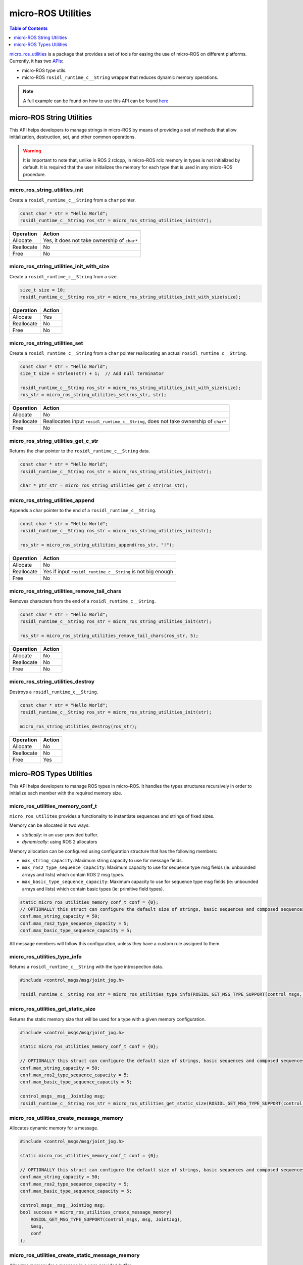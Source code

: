 .. _tutorials_micro_utilities:

micro-ROS Utilities
===================

.. contents:: Table of Contents
    :depth: 1
    :local:
    :backlinks: none

`micro_ros_utilities <https://github.com/micro-ROS/micro_ros_utilities>`_ is a package that provides a set of tools for easing the use of micro-ROS on different platforms. Currently, it has two `APIs <https://micro.ros.org/docs/api/utils/>`_:

- micro-ROS type utils.
- micro-ROS ``rosidl_runtime_c__String`` wrapper that reduces dynamic memory operations.

.. note::

    A full example can be found on how to use this API can be found `here <https://github.com/micro-ROS/micro_ros_arduino/blob/humble/examples/micro-ros_types_handling/micro-ros_types_handling.ino>`_

micro-ROS String Utilities
--------------------------

This API helps developers to manage strings in micro-ROS by means of providing a set of methods that allow initialization, destruction, set, and other common operations.

.. warning::

    It is important to note that, unlike in ROS 2 rclcpp, in micro-ROS rclc memory in types is not initialized by default. It is required that the user initializes the memory for each type that is used in any micro-ROS procedure.

micro_ros_string_utilities_init
^^^^^^^^^^^^^^^^^^^^^^^^^^^^^^^

Create a ``rosidl_runtime_c__String`` from a ``char`` pointer.

.. code-block:: c

    const char * str = "Hello World";
    rosidl_runtime_c__String ros_str = micro_ros_string_utilities_init(str);

.. list-table::
   :header-rows: 1

   * - Operation
     - Action
   * - Allocate
     - Yes, it does not take ownership of ``char*``
   * - Reallocate
     - No
   * - Free
     - No

micro_ros_string_utilities_init_with_size
^^^^^^^^^^^^^^^^^^^^^^^^^^^^^^^^^^^^^^^^^

Create a ``rosidl_runtime_c__String`` from a size.

.. code-block:: c

    size_t size = 10;
    rosidl_runtime_c__String ros_str = micro_ros_string_utilities_init_with_size(size);

.. list-table::
   :header-rows: 1

   * - Operation
     - Action
   * - Allocate
     - Yes
   * - Reallocate
     - No
   * - Free
     - No

micro_ros_string_utilities_set
^^^^^^^^^^^^^^^^^^^^^^^^^^^^^^

Create a ``rosidl_runtime_c__String`` from a ``char`` pointer reallocating an actual ``rosidl_runtime_c__String``.

.. code-block:: c

    const char * str = "Hello World";
    size_t size = strlen(str) + 1;  // Add null terminator

    rosidl_runtime_c__String ros_str = micro_ros_string_utilities_init_with_size(size);
    ros_str = micro_ros_string_utilities_set(ros_str, str);

.. list-table::
   :header-rows: 1

   * - Operation
     - Action
   * - Allocate
     - No
   * - Reallocate
     - Reallocates input ``rosidl_runtime_c__String``, does not take ownership of ``char*``
   * - Free
     - No

micro_ros_string_utilities_get_c_str
^^^^^^^^^^^^^^^^^^^^^^^^^^^^^^^^^^^^

Returns the char pointer to the ``rosidl_runtime_c__String`` data.

.. code-block:: c

    const char * str = "Hello World";
    rosidl_runtime_c__String ros_str = micro_ros_string_utilities_init(str);

    char * ptr_str = micro_ros_string_utilities_get_c_str(ros_str);

micro_ros_string_utilities_append
^^^^^^^^^^^^^^^^^^^^^^^^^^^^^^^^^

Appends a char pointer to the end of a ``rosidl_runtime_c__String``.

.. code-block:: c

    const char * str = "Hello World";
    rosidl_runtime_c__String ros_str = micro_ros_string_utilities_init(str);

    ros_str = micro_ros_string_utilities_append(ros_str, "!");

.. list-table::
   :header-rows: 1

   * - Operation
     - Action
   * - Allocate
     - No
   * - Reallocate
     - Yes if input ``rosidl_runtime_c__String`` is not big enough
   * - Free
     - No

micro_ros_string_utilities_remove_tail_chars
^^^^^^^^^^^^^^^^^^^^^^^^^^^^^^^^^^^^^^^^^^^^

Removes characters from the end of a ``rosidl_runtime_c__String``.

.. code-block:: c

    const char * str = "Hello World";
    rosidl_runtime_c__String ros_str = micro_ros_string_utilities_init(str);

    ros_str = micro_ros_string_utilities_remove_tail_chars(ros_str, 5);

.. list-table::
   :header-rows: 1

   * - Operation
     - Action
   * - Allocate
     - No
   * - Reallocate
     - No
   * - Free
     - No

micro_ros_string_utilities_destroy
^^^^^^^^^^^^^^^^^^^^^^^^^^^^^^^^^^

Destroys a ``rosidl_runtime_c__String``.

.. code-block:: c

    const char * str = "Hello World";
    rosidl_runtime_c__String ros_str = micro_ros_string_utilities_init(str);

    micro_ros_string_utilities_destroy(ros_str);

.. list-table::
   :header-rows: 1

   * - Operation
     - Action
   * - Allocate
     - No
   * - Reallocate
     - No
   * - Free
     - Yes


micro-ROS Types Utilities
-------------------------

This API helps developers to manage ROS types in micro-ROS. It handles the types structures recursively in order to initialize each member with the required memory size.

micro_ros_utilities_memory_conf_t
^^^^^^^^^^^^^^^^^^^^^^^^^^^^^^^^^

``micro_ros_utilites`` provides a functionality to instantiate sequences and strings of fixed sizes.

Memory can be allocated in two ways:

- *statically*: in an user provided buffer.
- *dynamically*: using ROS 2 allocators

Memory allocation can be configured using configuration structure that has the following members:

- ``max_string_capacity``: Maximum string capacity to use for message fields.
- ``max_ros2_type_sequence_capacity``: Maximum capacity to use for sequence type msg fields (ie: unbounded arrays and lists) which contain ROS 2 msg types.
- ``max_basic_type_sequence_capacity``: Maximum capacity to use for sequence type msg fields (ie: unbounded arrays and lists) which contain basic types (ie: primitive field types).

.. code-block:: c

    static micro_ros_utilities_memory_conf_t conf = {0};
    // OPTIONALLY this struct can configure the default size of strings, basic sequences and composed sequences
    conf.max_string_capacity = 50;
    conf.max_ros2_type_sequence_capacity = 5;
    conf.max_basic_type_sequence_capacity = 5;

All message members will follow this configuration, unless they have a custom rule assigned to them.

micro_ros_utilities_type_info
^^^^^^^^^^^^^^^^^^^^^^^^^^^^^

Returns a ``rosidl_runtime_c__String`` with the type introspection data.

.. code-block:: c

    #include <control_msgs/msg/joint_jog.h>

    rosidl_runtime_c__String ros_str = micro_ros_utilities_type_info(ROSIDL_GET_MSG_TYPE_SUPPORT(control_msgs, msg, JointJog));

micro_ros_utilities_get_static_size
^^^^^^^^^^^^^^^^^^^^^^^^^^^^^^^^^^^

Returns the static memory size that will be used for a type with a given memory configuration.

.. code-block:: c

    #include <control_msgs/msg/joint_jog.h>

    static micro_ros_utilities_memory_conf_t conf = {0};

    // OPTIONALLY this struct can configure the default size of strings, basic sequences and composed sequences
    conf.max_string_capacity = 50;
    conf.max_ros2_type_sequence_capacity = 5;
    conf.max_basic_type_sequence_capacity = 5;

    control_msgs__msg__JointJog msg;
    rosidl_runtime_c__String ros_str = micro_ros_utilities_get_static_size(ROSIDL_GET_MSG_TYPE_SUPPORT(control_msgs, msg, JointJog) conf);

micro_ros_utilities_create_message_memory
^^^^^^^^^^^^^^^^^^^^^^^^^^^^^^^^^^^^^^^^^

Allocates dynamic memory for a message.

.. code-block:: c

    #include <control_msgs/msg/joint_jog.h>

    static micro_ros_utilities_memory_conf_t conf = {0};

    // OPTIONALLY this struct can configure the default size of strings, basic sequences and composed sequences
    conf.max_string_capacity = 50;
    conf.max_ros2_type_sequence_capacity = 5;
    conf.max_basic_type_sequence_capacity = 5;

    control_msgs__msg__JointJog msg;
    bool success = micro_ros_utilities_create_message_memory(
        ROSIDL_GET_MSG_TYPE_SUPPORT(control_msgs, msg, JointJog),
        &msg,
        conf
    );

micro_ros_utilities_create_static_message_memory
^^^^^^^^^^^^^^^^^^^^^^^^^^^^^^^^^^^^^^^^^^^^^^^^

Allocates memory for a message in a user-provided buffer.

.. code-block:: c

    #include <control_msgs/msg/joint_jog.h>

    uint8_t my_buffer[1000];
    static micro_ros_utilities_memory_conf_t conf = {0};

    // OPTIONALLY this struct can configure the default size of strings, basic sequences and composed sequences
    conf.max_string_capacity = 50;
    conf.max_ros2_type_sequence_capacity = 5;
    conf.max_basic_type_sequence_capacity = 5;

    control_msgs__msg__JointJog msg;
    bool success = micro_ros_utilities_create_static_message_memory(
        ROSIDL_GET_MSG_TYPE_SUPPORT(control_msgs, msg, JointJog),
        &msg_static,
        conf,
        my_buffer,
        sizeof(my_buffer)
    );

micro_ros_utilities_destroy_message_memory
^^^^^^^^^^^^^^^^^^^^^^^^^^^^^^^^^^^^^^^^^^

Deallocates the dynamic memory of a message.

.. code-block:: c

    #include <control_msgs/msg/joint_jog.h>

    static micro_ros_utilities_memory_conf_t conf = {0};

    // OPTIONALLY this struct can configure the default size of strings, basic sequences and composed sequences
    conf.max_string_capacity = 50;
    conf.max_ros2_type_sequence_capacity = 5;
    conf.max_basic_type_sequence_capacity = 5;

    control_msgs__msg__JointJog msg;
    bool success = micro_ros_utilities_create_message_memory(
        ROSIDL_GET_MSG_TYPE_SUPPORT(control_msgs, msg, JointJog),
        &msg,
        conf
    );

    success &= micro_ros_utilities_destroy_message_memory(
        ROSIDL_GET_MSG_TYPE_SUPPORT(control_msgs, msg, JointJog),
        &msg,
        conf
    );
